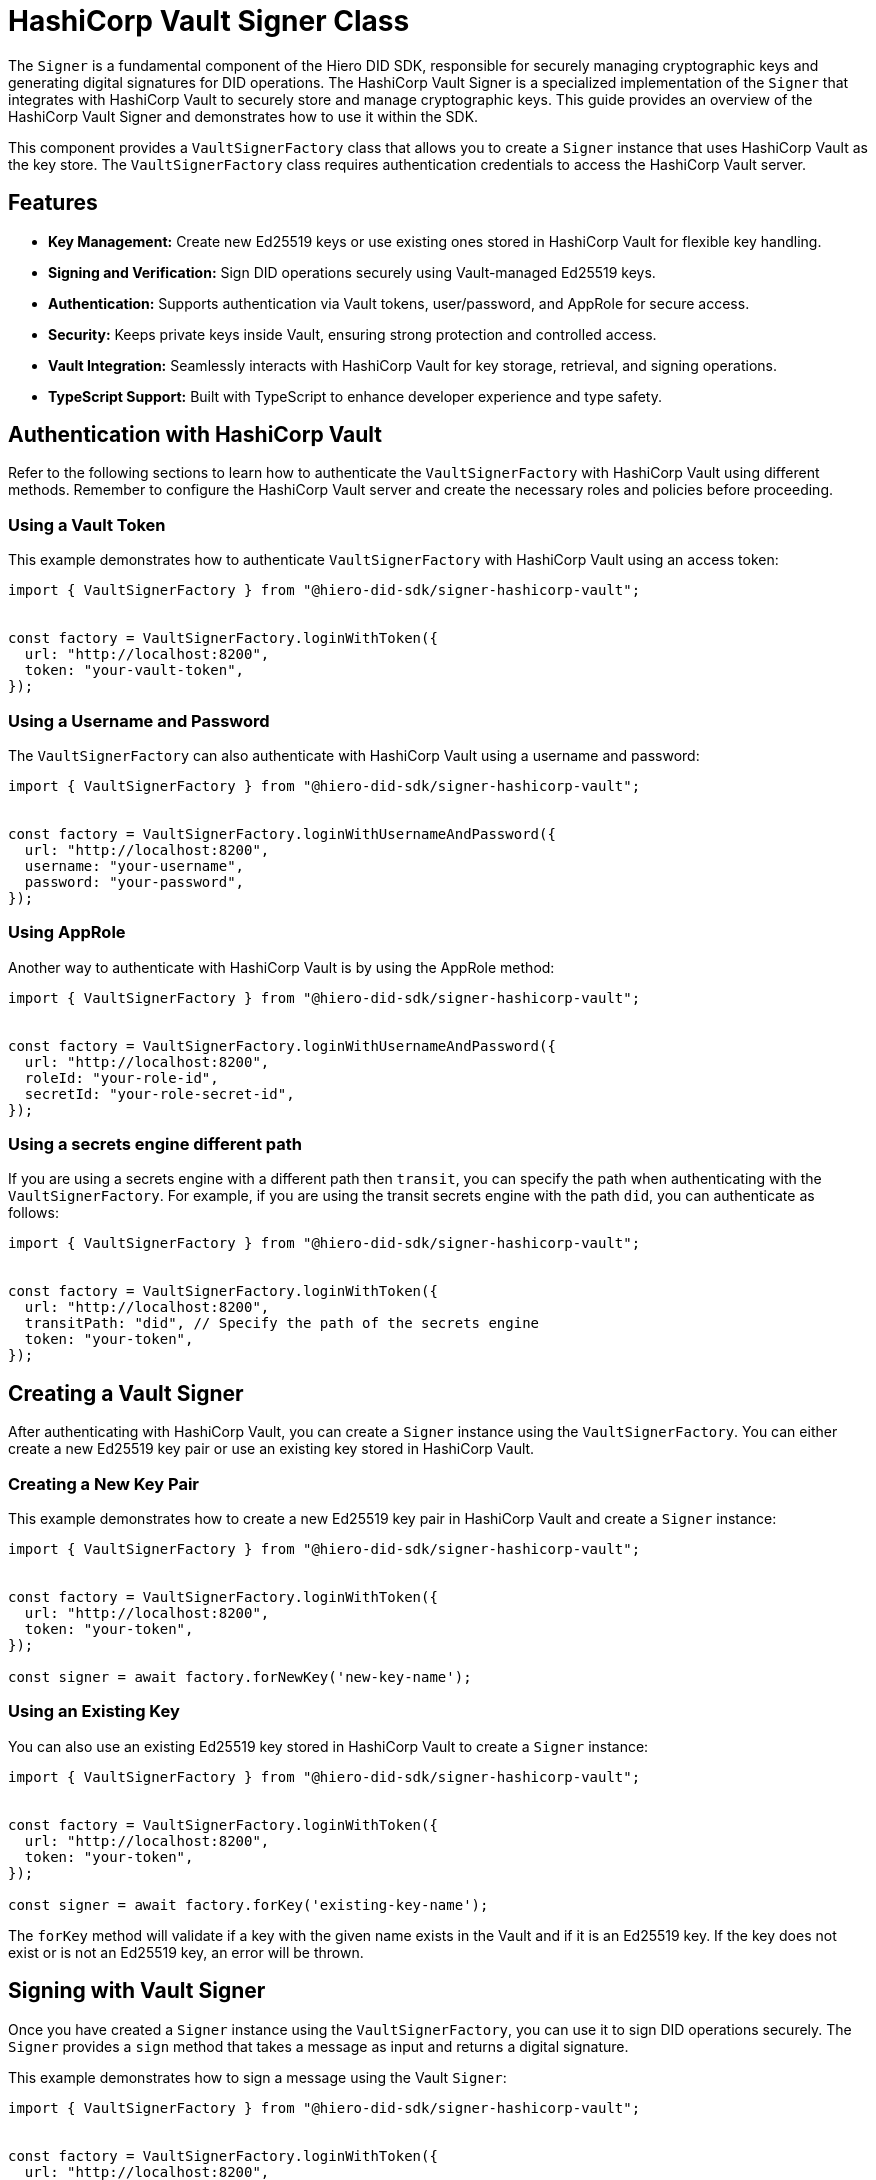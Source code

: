 = HashiCorp Vault Signer Class

The `Signer` is a fundamental component of the Hiero DID SDK, responsible for securely managing cryptographic keys and generating digital signatures for DID operations. The HashiCorp Vault Signer is a specialized implementation of the `Signer` that integrates with HashiCorp Vault to securely store and manage cryptographic keys. This guide provides an overview of the HashiCorp Vault Signer and demonstrates how to use it within the SDK.

This component provides a `VaultSignerFactory` class that allows you to create a `Signer` instance that uses HashiCorp Vault as the key store. The `VaultSignerFactory` class requires authentication credentials to access the HashiCorp Vault server.

== Features

*   **Key Management:** Create new Ed25519 keys or use existing ones stored in HashiCorp Vault for flexible key handling.
*   **Signing and Verification:** Sign DID operations securely using Vault-managed Ed25519 keys.
*   **Authentication:** Supports authentication via Vault tokens, user/password, and AppRole for secure access.
*   **Security:** Keeps private keys inside Vault, ensuring strong protection and controlled access.
*   **Vault Integration:** Seamlessly interacts with HashiCorp Vault for key storage, retrieval, and signing operations.
*   **TypeScript Support:** Built with TypeScript to enhance developer experience and type safety.

== Authentication with HashiCorp Vault

Refer to the following sections to learn how to authenticate the `VaultSignerFactory` with HashiCorp Vault using different methods. Remember to configure the HashiCorp Vault server and create the necessary roles and policies before proceeding.

=== Using a Vault Token

This example demonstrates how to authenticate `VaultSignerFactory` with HashiCorp Vault using an access token:

[source, typescript]
----
import { VaultSignerFactory } from "@hiero-did-sdk/signer-hashicorp-vault";


const factory = VaultSignerFactory.loginWithToken({
  url: "http://localhost:8200",
  token: "your-vault-token",
});
----

=== Using a Username and Password

The `VaultSignerFactory` can also authenticate with HashiCorp Vault using a username and password:

[source, typescript]
----
import { VaultSignerFactory } from "@hiero-did-sdk/signer-hashicorp-vault";


const factory = VaultSignerFactory.loginWithUsernameAndPassword({
  url: "http://localhost:8200",
  username: "your-username",
  password: "your-password",
});
----

=== Using AppRole

Another way to authenticate with HashiCorp Vault is by using the AppRole method:

[source, typescript]
----
import { VaultSignerFactory } from "@hiero-did-sdk/signer-hashicorp-vault";


const factory = VaultSignerFactory.loginWithUsernameAndPassword({
  url: "http://localhost:8200",
  roleId: "your-role-id",
  secretId: "your-role-secret-id",
});
----

=== Using a secrets engine different path

If you are using a secrets engine with a different path then `transit`, you can specify the path when authenticating with the `VaultSignerFactory`. For example, if you are using the transit secrets engine with the path `did`, you can authenticate as follows:

[source, typescript]
----
import { VaultSignerFactory } from "@hiero-did-sdk/signer-hashicorp-vault";


const factory = VaultSignerFactory.loginWithToken({
  url: "http://localhost:8200",
  transitPath: "did", // Specify the path of the secrets engine
  token: "your-token",
});
----

== Creating a Vault Signer

After authenticating with HashiCorp Vault, you can create a `Signer` instance using the `VaultSignerFactory`. You can either create a new Ed25519 key pair or use an existing key stored in HashiCorp Vault.

=== Creating a New Key Pair

This example demonstrates how to create a new Ed25519 key pair in HashiCorp Vault and create a `Signer` instance:

[source, typescript]
----
import { VaultSignerFactory } from "@hiero-did-sdk/signer-hashicorp-vault";


const factory = VaultSignerFactory.loginWithToken({
  url: "http://localhost:8200",
  token: "your-token",
});

const signer = await factory.forNewKey('new-key-name');
----

=== Using an Existing Key

You can also use an existing Ed25519 key stored in HashiCorp Vault to create a `Signer` instance:

[source, typescript]
----
import { VaultSignerFactory } from "@hiero-did-sdk/signer-hashicorp-vault";


const factory = VaultSignerFactory.loginWithToken({
  url: "http://localhost:8200",
  token: "your-token",
});

const signer = await factory.forKey('existing-key-name');
----

The `forKey` method will validate if a key with the given name exists in the Vault and if it is an Ed25519 key. If the key does not exist or is not an Ed25519 key, an error will be thrown.

== Signing with Vault Signer

Once you have created a `Signer` instance using the `VaultSignerFactory`, you can use it to sign DID operations securely. The `Signer` provides a `sign` method that takes a message as input and returns a digital signature.

This example demonstrates how to sign a message using the Vault `Signer`:

[source, typescript]
----
import { VaultSignerFactory } from "@hiero-did-sdk/signer-hashicorp-vault";


const factory = VaultSignerFactory.loginWithToken({
  url: "http://localhost:8200",
  token: "your-token",
});

const signer = await factory.forKey('existing-key-name');

const message = new Uint8Array([1, 2, 3, 4, 5]);
const signature = await signer.sign(message);
----

This will generate a digital signature for the given message using the Ed25519 key stored in HashiCorp Vault.

=== Verifying a Signature

You can also verify a digital signature using the `Signer` instance. The `verify` method takes the original message and the signature as input and returns a boolean indicating whether the signature is valid.

This example demonstrates how to verify a signature using the Vault `Signer`:

[source, typescript]
----
import { VaultSignerFactory } from "@hiero-did-sdk/signer-hashicorp-vault";


const factory = VaultSignerFactory.loginWithToken({
  url: "http://localhost:8200",
  token: "your-token",
});

const signer = await factory.forKey('existing-key-name');

const message = new Uint8Array([1, 2, 3, 4, 5]);
const signature = await signer.sign(message);

const isValid = await signer.verify(message, signature);
console.log(`Signature valid? ${isValid}`);
----


=== Getting the Public Key

You can also retrieve the public key associated with the `Signer` instance using the `publicKey` method. This method returns the public key in the DER format.

This example demonstrates how to retrieve the public key using the Vault `Signer`:

[source, typescript]
----
import { VaultSignerFactory } from "@hiero-did-sdk/signer-hashicorp-vault";


const factory = VaultSignerFactory.loginWithToken({
  url: "http://localhost:8200",
  token: "your-token",
});

const signer = await factory.forKey('existing-key-name');

const publicKey = await signer.publicKey();
----

== Rotating Vault Keys

HashiCorp Vault provides a key rotation mechanism that allows you to rotate keys periodically for enhanced security. Unfortunately, the Hiero DID SDK does not currently support key rotation for Vault-managed keys both manually and automatically. Because of this, if a key has multiple versions in Vault, the SDK will always use the first version.

== References

* xref:03-implementation/components/hashicorp-vault-signer-api.adoc[Vault `Signer` API Reference]
* xref:03-implementation/components/hashicorp-vault-signer-factory-api.adoc[`VaultSignerFactory` API Reference]
